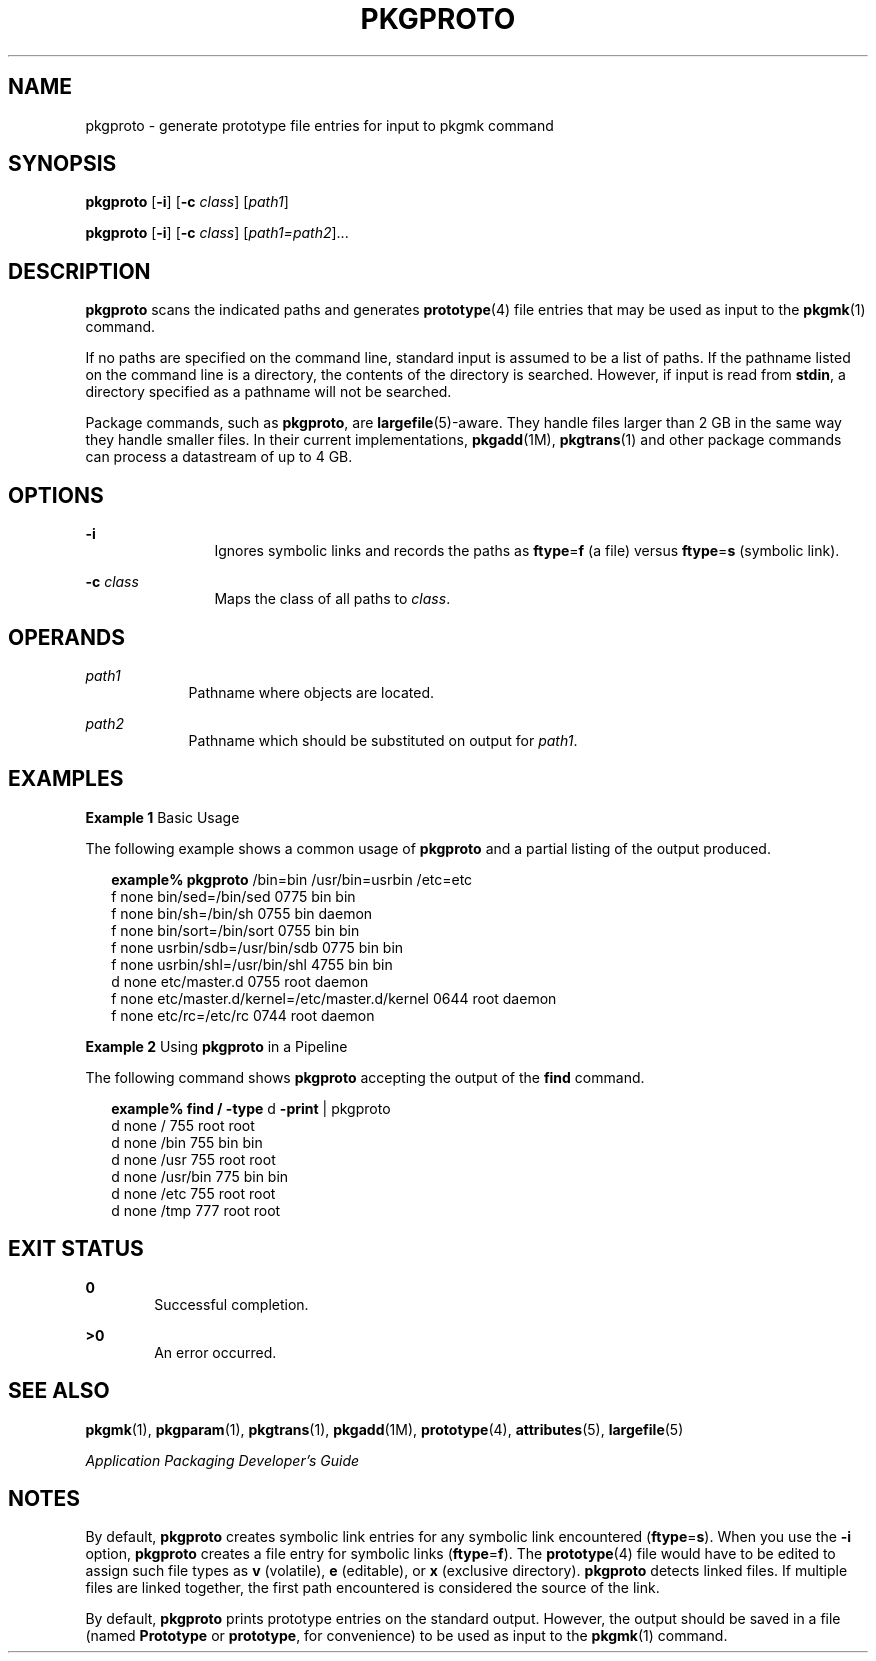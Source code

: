'\" te
.\"  Copyright 1989 AT&T  Copyright (c) 2007, Sun Microsystems, Inc.  All Rights Reserved
.\" The contents of this file are subject to the terms of the Common Development and Distribution License (the "License").  You may not use this file except in compliance with the License.
.\" You can obtain a copy of the license at usr/src/OPENSOLARIS.LICENSE or http://www.opensolaris.org/os/licensing.  See the License for the specific language governing permissions and limitations under the License.
.\" When distributing Covered Code, include this CDDL HEADER in each file and include the License file at usr/src/OPENSOLARIS.LICENSE.  If applicable, add the following below this CDDL HEADER, with the fields enclosed by brackets "[]" replaced with your own identifying information: Portions Copyright [yyyy] [name of copyright owner]
.TH PKGPROTO 1 "Oct 30, 2007"
.SH NAME
pkgproto \- generate prototype file entries for input to pkgmk command
.SH SYNOPSIS
.LP
.nf
\fBpkgproto\fR [\fB-i\fR] [\fB-c\fR \fIclass\fR] [\fIpath1\fR]
.fi

.LP
.nf
\fBpkgproto\fR [\fB-i\fR] [\fB-c\fR \fIclass\fR] [\fIpath1=path2\fR]...
.fi

.SH DESCRIPTION
.sp
.LP
\fBpkgproto\fR scans the indicated paths and generates \fBprototype\fR(4) file
entries that may be used as input to the \fBpkgmk\fR(1) command.
.sp
.LP
If no paths are specified on the command line, standard input is assumed to be
a list of paths. If the pathname listed on the command line is a directory,
the contents of the directory is searched. However, if input is read from
\fBstdin\fR, a directory specified as a pathname will not be searched.
.sp
.LP
Package commands, such as \fBpkgproto\fR, are \fBlargefile\fR(5)-aware. They
handle files larger than 2 GB in the same way they handle smaller files. In
their current implementations, \fBpkgadd\fR(1M), \fBpkgtrans\fR(1) and other
package commands can process a datastream of  up to 4 GB.
.SH OPTIONS
.sp
.ne 2
.na
\fB\fB-i\fR\fR
.ad
.RS 12n
Ignores symbolic links and records the paths as \fBftype\fR=\fBf\fR (a file)
versus \fBftype\fR=\fBs\fR (symbolic link).
.RE

.sp
.ne 2
.na
\fB\fB-c\fR \fIclass\fR\fR
.ad
.RS 12n
Maps the class of all paths to \fIclass\fR.
.RE

.SH OPERANDS
.sp
.ne 2
.na
\fB\fIpath1\fR\fR
.ad
.RS 9n
Pathname where objects are located.
.RE

.sp
.ne 2
.na
\fB\fIpath2\fR\fR
.ad
.RS 9n
Pathname which should be substituted on output for \fIpath1\fR.
.RE

.SH EXAMPLES
.LP
\fBExample 1 \fRBasic Usage
.sp
.LP
The following example shows a common usage of \fBpkgproto\fR and a partial
listing of the output produced.

.sp
.in +2
.nf
\fBexample%\fR \fBpkgproto\fR /bin=bin /usr/bin=usrbin /etc=etc
f none bin/sed=/bin/sed 0775 bin bin
f none bin/sh=/bin/sh 0755 bin daemon
f none bin/sort=/bin/sort 0755 bin bin
f none usrbin/sdb=/usr/bin/sdb 0775 bin bin
f none usrbin/shl=/usr/bin/shl 4755 bin bin
d none etc/master.d 0755 root daemon
f none etc/master.d/kernel=/etc/master.d/kernel 0644 root daemon
f none etc/rc=/etc/rc 0744 root daemon
.fi
.in -2
.sp

.LP
\fBExample 2 \fRUsing \fBpkgproto\fR in a Pipeline
.sp
.LP
The following command shows \fBpkgproto\fR accepting the output of the
\fBfind\fR command.

.sp
.in +2
.nf
\fBexample% find /\fR \fB-type\fR d \fB-print\fR | pkgproto
d none / 755 root root
d none /bin 755 bin bin
d none /usr 755 root root
d none /usr/bin 775 bin bin
d none /etc 755 root root
d none /tmp 777 root root
.fi
.in -2
.sp

.SH EXIT STATUS
.sp
.ne 2
.na
\fB\fB0\fR\fR
.ad
.RS 6n
Successful completion.
.RE

.sp
.ne 2
.na
\fB\fB>0\fR\fR
.ad
.RS 6n
An error occurred.
.RE

.SH SEE ALSO
.sp
.LP
\fBpkgmk\fR(1), \fBpkgparam\fR(1), \fBpkgtrans\fR(1), \fBpkgadd\fR(1M),
\fBprototype\fR(4), \fBattributes\fR(5), \fBlargefile\fR(5)
.sp
.LP
\fIApplication Packaging Developer\&'s Guide\fR
.SH NOTES
.sp
.LP
By default, \fBpkgproto\fR creates symbolic link entries for any symbolic link
encountered (\fBftype\fR=\fBs\fR). When you use the \fB-i\fR option,
\fBpkgproto\fR creates a file entry for symbolic links (\fBftype\fR=\fBf\fR).
The \fBprototype\fR(4) file would have to be edited to assign such file types
as \fBv\fR (volatile), \fBe\fR (editable), or \fBx\fR (exclusive directory).
\fBpkgproto\fR detects linked files. If multiple files are linked together, the
first path encountered is considered the source of the link.
.sp
.LP
By default, \fBpkgproto\fR prints prototype entries on the standard output.
However, the output should be saved in a file (named \fBPrototype\fR or
\fBprototype\fR, for convenience) to be used as input to the \fBpkgmk\fR(1)
command.
